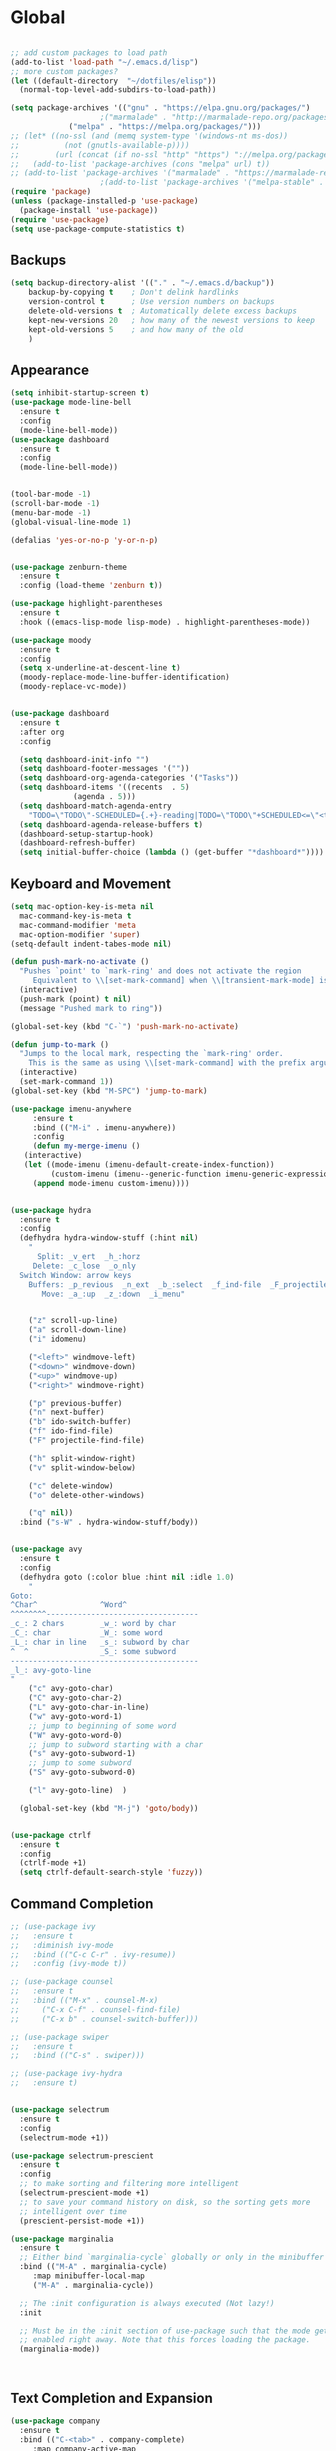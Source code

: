 * Global
  #+begin_src emacs-lisp :tangle yes

    ;; add custom packages to load path
    (add-to-list 'load-path "~/.emacs.d/lisp")
    ;; more custom packages?
    (let ((default-directory  "~/dotfiles/elisp"))
      (normal-top-level-add-subdirs-to-load-path))

    (setq package-archives '(("gnu" . "https://elpa.gnu.org/packages/")
					    ;("marmalade" . "http://marmalade-repo.org/packages/")
			     ("melpa" . "https://melpa.org/packages/")))
    ;; (let* ((no-ssl (and (memq system-type '(windows-nt ms-dos))
    ;; 		    (not (gnutls-available-p))))
    ;;        (url (concat (if no-ssl "http" "https") "://melpa.org/packages/")))
    ;;   (add-to-list 'package-archives (cons "melpa" url) t))
    ;; (add-to-list 'package-archives '("marmalade" . "https://marmalade-repo.org/packages/"))
					    ;(add-to-list 'package-archives '("melpa-stable" . "https://stable.melpa.org/packages/"))
    (require 'package)
    (unless (package-installed-p 'use-package)
      (package-install 'use-package))
    (require 'use-package)
    (setq use-package-compute-statistics t)
  #+end_src
** Backups
#+begin_src emacs-lisp :tangle yes
(setq backup-directory-alist '(("." . "~/.emacs.d/backup"))
    backup-by-copying t    ; Don't delink hardlinks
    version-control t      ; Use version numbers on backups
    delete-old-versions t  ; Automatically delete excess backups
    kept-new-versions 20   ; how many of the newest versions to keep
    kept-old-versions 5    ; and how many of the old
    )
#+end_src
** Appearance
   :PROPERTIES:
   :ORDERED:  t
   :END:
   #+begin_src emacs-lisp :tangle yes
     (setq inhibit-startup-screen t)
     (use-package mode-line-bell
       :ensure t
       :config
       (mode-line-bell-mode))
     (use-package dashboard
       :ensure t
       :config
       (mode-line-bell-mode))


     (tool-bar-mode -1)
     (scroll-bar-mode -1)
     (menu-bar-mode -1)
     (global-visual-line-mode 1)

     (defalias 'yes-or-no-p 'y-or-n-p)


     (use-package zenburn-theme
       :ensure t
       :config (load-theme 'zenburn t))

     (use-package highlight-parentheses
       :ensure t
       :hook ((emacs-lisp-mode lisp-mode) . highlight-parentheses-mode))

     (use-package moody
       :ensure t
       :config
       (setq x-underline-at-descent-line t)
       (moody-replace-mode-line-buffer-identification)
       (moody-replace-vc-mode))


     (use-package dashboard
       :ensure t
       :after org
       :config

       (setq dashboard-init-info "")
       (setq dashboard-footer-messages '(""))
       (setq dashboard-org-agenda-categories '("Tasks"))
       (setq dashboard-items '((recents  . 5)
			       (agenda . 5)))
       (setq dashboard-match-agenda-entry
	     "TODO=\"TODO\"-SCHEDULED={.+}-reading|TODO=\"TODO\"+SCHEDULED<=\"<today>\"-reading")
       (setq dashboard-agenda-release-buffers t)
       (dashboard-setup-startup-hook)
       (dashboard-refresh-buffer)
       (setq initial-buffer-choice (lambda () (get-buffer "*dashboard*"))))
   #+end_src

** Keyboard and Movement
#+begin_src emacs-lisp :tangle yes
  (setq mac-option-key-is-meta nil
	mac-command-key-is-meta t
	mac-command-modifier 'meta
	mac-option-modifier 'super)
  (setq-default indent-tabes-mode nil)

  (defun push-mark-no-activate ()
    "Pushes `point' to `mark-ring' and does not activate the region
	   Equivalent to \\[set-mark-command] when \\[transient-mark-mode] is disabled"
    (interactive)
    (push-mark (point) t nil)
    (message "Pushed mark to ring"))

  (global-set-key (kbd "C-`") 'push-mark-no-activate)

  (defun jump-to-mark ()
    "Jumps to the local mark, respecting the `mark-ring' order.
	  This is the same as using \\[set-mark-command] with the prefix argument."
    (interactive)
    (set-mark-command 1))
  (global-set-key (kbd "M-SPC") 'jump-to-mark)

  (use-package imenu-anywhere
       :ensure t
       :bind (("M-i" . imenu-anywhere))
       :config
       (defun my-merge-imenu ()
	 (interactive)
	 (let ((mode-imenu (imenu-default-create-index-function))
	       (custom-imenu (imenu--generic-function imenu-generic-expression)))
	   (append mode-imenu custom-imenu))))


  (use-package hydra
    :ensure t
    :config 
    (defhydra hydra-window-stuff (:hint nil)
      "
	    Split: _v_ert  _h_:horz
	   Delete: _c_lose  _o_nly
    Switch Window: arrow keys
	  Buffers: _p_revious  _n_ext  _b_:select  _f_ind-file  _F_projectile
	     Move: _a_:up  _z_:down  _i_menu"


      ("z" scroll-up-line)
      ("a" scroll-down-line)
      ("i" idomenu)

      ("<left>" windmove-left)
      ("<down>" windmove-down)
      ("<up>" windmove-up)
      ("<right>" windmove-right)

      ("p" previous-buffer)
      ("n" next-buffer)
      ("b" ido-switch-buffer) 
      ("f" ido-find-file)
      ("F" projectile-find-file)

      ("h" split-window-right)
      ("v" split-window-below)

      ("c" delete-window)
      ("o" delete-other-windows)

      ("q" nil))
    :bind ("s-W" . hydra-window-stuff/body))


  (use-package avy
    :ensure t
    :config
    (defhydra goto (:color blue :hint nil :idle 1.0)
      "
  Goto:
  ^Char^              ^Word^                
  ^^^^^^^^----------------------------------
  _c_: 2 chars        _w_: word by char     
  _C_: char           _W_: some word        
  _L_: char in line   _s_: subword by char  
  ^  ^                _S_: some subword     
  ------------------------------------------
  _l_: avy-goto-line
  "
      ("c" avy-goto-char)
      ("C" avy-goto-char-2)
      ("L" avy-goto-char-in-line)
      ("w" avy-goto-word-1)
      ;; jump to beginning of some word
      ("W" avy-goto-word-0)
      ;; jump to subword starting with a char
      ("s" avy-goto-subword-1)
      ;; jump to some subword
      ("S" avy-goto-subword-0)

      ("l" avy-goto-line)  )

    (global-set-key (kbd "M-j") 'goto/body))


  (use-package ctrlf
    :ensure t
    :config
    (ctrlf-mode +1)
    (setq ctrlf-default-search-style 'fuzzy))
#+end_src

** Command Completion
#+begin_src emacs-lisp :tangle yes
  ;; (use-package ivy
  ;;   :ensure t
  ;;   :diminish ivy-mode
  ;;   :bind (("C-c C-r" . ivy-resume))
  ;;   :config (ivy-mode t))

  ;; (use-package counsel
  ;;   :ensure t
  ;;   :bind (("M-x" . counsel-M-x)
  ;; 	 ("C-x C-f" . counsel-find-file)
  ;; 	 ("C-x b" . counsel-switch-buffer)))

  ;; (use-package swiper
  ;;   :ensure t
  ;;   :bind (("C-s" . swiper)))

  ;; (use-package ivy-hydra
  ;;   :ensure t)


  (use-package selectrum
    :ensure t
    :config
    (selectrum-mode +1))

  (use-package selectrum-prescient
    :ensure t
    :config
    ;; to make sorting and filtering more intelligent
    (selectrum-prescient-mode +1)
    ;; to save your command history on disk, so the sorting gets more
    ;; intelligent over time
    (prescient-persist-mode +1))

  (use-package marginalia
    :ensure t
    ;; Either bind `marginalia-cycle` globally or only in the minibuffer
    :bind (("M-A" . marginalia-cycle)
	   :map minibuffer-local-map
	   ("M-A" . marginalia-cycle))

    ;; The :init configuration is always executed (Not lazy!)
    :init

    ;; Must be in the :init section of use-package such that the mode gets
    ;; enabled right away. Note that this forces loading the package.
    (marginalia-mode))



#+end_src

#+RESULTS:
: marginalia-cycle

** Text Completion and Expansion
   #+begin_src emacs-lisp :tangle yes
     (use-package company
       :ensure t
       :bind (("C-<tab>" . company-complete)
	      :map company-active-map
		   ("C-n" . company-select-next)
		   ("C-p" . company-select-previous))

       :config
       (setq company-ide-delay 0)
       (global-company-mode t)
       (setq company-backends
	     '((company-files 
		company-keywords 
		company-capf
		company-dabbrev-code))))
     (use-package yasnippet
       :ensure t
       :defer t
       :config
       ;(yas-global-mode)
       (add-to-list 'yas-snippet-dirs "~/dotfiles/snippits/"))
     (use-package yasnippet-snippets
       :defer t
       :ensure t)
   #+end_src
** Undo
#+begin_src emacs-lisp :tangle yes
(use-package undo-tree
     :demand
     :ensure t
     :init
     (global-undo-tree-mode 1)
     (setf undo-tree-auto-save-history nil)
     (setf undo-tree-history-directory-alist '((".*" . "~/.emacs.d/undo-tree-history/"))))
#+end_src
** PATH
#+begin_src emacs-lisp :tangle yes
  (use-package exec-path-from-shell
      :ensure t
      :demand t
      :config 
      (setq exec-path-from-shell-arguments '())
      (exec-path-from-shell-initialize))
#+end_src
** Scratch
#+begin_src emacs-lisp :tangle yes
  (setq initial-major-mode 'org-mode)
  (setq initial-scratch-message nil)
#+end_src
** Server Sync
#+begin_src emacs-lisp :tangle yes
  (use-package f
    :ensure t)

  (use-package s
    :ensure t)

  (use-package comint
    :demand t)

  ;; Unison Mode
  (defvar unison-local-cli-path "unison"
    "Path to the program used by `run-cassandra'")

  (defvar unison-local-sync-root "/home/nate/sync/"
    "Path to the directory for storing synced remote directories")

  (defvar unison-remote-cli-path-alist '(("autobot" . "/home/nchodosh/.local/bin/unison"))
    "Alist for associating remote hosts with servercmds")

  (defvar unison-cli-arguments '()
    "Commandline arguments to pass to `cassandra-cli'")

  (defvar unison-sync-remote-host nil
    "Directory local variable for holding the remote hostname")
  (defvar unison-sync-remote-path nil
    "Directory local variable for the path to the sync directory on the remote host")
  (defvar unison-sync-local-directory nil
    "Directory local vairable for the root directory associated with this file")
  (defvar unison-sync-last-sync nil
    "Directory local vairable for the last time this directory was synced")


  (dolist (sym '(unison-sync-remote-host
		 unison-sync-remote-path
		 unison-sync-local-directory))
    (put sym 'safe-local-variable 'stringp))
  (put 'unison-sync-last-sync 'safe-local-variable 'listp)

  (defvar unison-mode-map
    (let ((map (nconc (make-sparse-keymap) comint-mode-map)))
      ;; example definition
      (define-key map "\t" 'completion-at-point)
      map)
    "Basic mode map for `run-cassandra'")

  (defvar unison-prompt-regexp " \\[[a-zA-Z]*\\] "
    "Prompt for `unison'.")


  (define-minor-mode server-sync-mode
    "A minor mode for keeping a directory synced with a server copy"
    :lighter " server-sync-mode"
    :keymap
    (let ((map (make-sparse-keymap)))
      (define-key map (kbd "C-c s") 'sync-to-remote)
      map))

  (defun maybe-server-sync-mode ()
    "Maybe enable server-sync-mode if unison-sync variables are present"
    (hack-local-variables)
    (when unison-sync-remote-host
      (server-sync-mode)))

  (advice-add #'set-auto-mode :after #'maybe-server-sync-mode)

  (diminish 'server-sync-mode '(:eval (progn
					(hack-local-variables)
					(if (time-less-p
					     (nth 5 (file-attributes
						     (buffer-file-name (current-buffer))))
					     unison-sync-last-sync)
					    " ●-sync" " ○-sync"))))
  (defun update-project-variables (dirname host-name remote-path local-directory ctime)
    (let ((local-directory (f-join unison-local-sync-root dirname))
	  (vars
	   `((nil . ((unison-sync-last-sync . ,ctime))))))
      ;(dir-locals-set-class-variables 'unison-sync-directory (list (cons dirname vars)))
      (add-dir-local-variable nil 'unison-sync-remote-host host-name)
      (add-dir-local-variable nil 'unison-sync-remote-path remote-path)
      (add-dir-local-variable nil 'unison-sync-local-directory  local-directory)
      (add-dir-local-variable nil 'unison-sync-last-sync ctime)
      (let ((buff (current-buffer)))
	(find-file (f-join default-directory dir-locals-file))
	(save-buffer)
	(kill-buffer (current-buffer)))))



  (defun sync-to-local (remote-directory)
    (interactive "DRoot directory to sync: ")
    (cl-assert (file-remote-p remote-directory) t "Non-remote directory selected for local sync")
    (let ((host-name (file-remote-p remote-directory 'host))
	  (dirname (f-base (file-remote-p remote-directory 'localname)))
	  (remote-path (f-dirname (file-remote-p remote-directory 'localname))))
      (print host-name)
      (print dirname)
      (print remote-path)
      (cl-assert (assoc host-name unison-remote-cli-path-alist)
		 "Host not found in remote-sync-servercmd-alist")
      (let (;(output-buffer (generate-new-buffer (format "unison [%s]" dirname)))
	    (local-directory (f-join unison-local-sync-root dirname))
	    (remote-unison-target (format "ssh://%s/%s" host-name remote-path))
	    (remote-servercmd (cdr (assoc host-name unison-remote-cli-path-alist))))
	(print local-directory)
	(print remote-unison-target)
	(print remote-servercmd)
	(let ((default-directory local-directory)
	      (comint-buffer))
	  (update-project-variables dirname host-name remote-path local-directory (current-time))
	  (setq comint-buffer
		(make-comint (format "server-sync [%s]" dirname)
			     unison-local-cli-path nil
			     unison-local-sync-root remote-unison-target
			     "-path" dirname
			     "-servercmd" remote-servercmd))
	  (pop-to-buffer-same-window comint-buffer)))))


  (defun sync-to-remote ()
    (interactive)
    (message (buffer-local-value 'unison-sync-local-directory (current-buffer)))
    (let ((host-name (buffer-local-value 'unison-sync-remote-host (current-buffer)))
	  (remote-path (buffer-local-value 'unison-sync-remote-path (current-buffer)))
	  (local-directory (buffer-local-value 'unison-sync-local-directory (current-buffer))))
      (cl-assert (assoc host-name unison-remote-cli-path-alist)
		 "Host not found in remote-sync-servercmd-alist")
      (let ((dirname (f-base local-directory))
	    (remote-unison-target (format "ssh://%s/" host-name))
	    (remote-servercmd (cdr (assoc host-name unison-remote-cli-path-alist))))
	(let ((default-directory local-directory)
	      (proc-name (format "server-sync [%s]" dirname))
	      (comint-buffer))
	  (setq comint-buffer (make-comint proc-name
					   unison-local-cli-path nil
					   unison-local-sync-root remote-unison-target
					   "-auto"
					   "-path" dirname
					   "-servercmd" remote-servercmd))
	  (set-process-sentinel (get-process proc-name)
				`(lambda (x y)
				   (progn
				     (update-project-variables ,dirname ,host-name ,remote-path ,local-directory (list ,@(current-time)))
				     (pop-to-buffer-same-window ,(current-buffer)))))
	  (pop-to-buffer-same-window comint-buffer)))))





#+end_src
* Major Modes
** Proced
   #+begin_src emacs-lisp :tangle yes
     (use-package proced
       :config
       (defun proced-settings ()
	 (setf (alist-get 'args proced-grammar-alist)
	   '("Args" (lambda (x) (format "%.30s" (proced-format-args x)))
	     left proced-string-lessp nil
	     (args pid)
	     (nil t nil)))
	 (proced-toggle-auto-update 1)
	 (setq proced-auto-update-interval 0.5))

       (add-hook 'proced-mode-hook 'proced-settings))
   #+end_src
** Calculator
#+begin_src emacs-lisp :tangle yes
  (setq
   math-additional-units '((GiB "1024 * MiB" "Giga Byte")
			   (MiB "1024 * KiB" "Mega Byte")
			   (KiB "1024 * B" "Kilo Byte")
			   (B nil "Byte")
			   (Gib "1024 * Mib" "Giga Bit")
			   (Mib "1024 * Kib" "Mega Bit")
			   (Kib "1024 * bit" "Kilo Bit")
			   (bit "B / 8" "Bit"))
   math-units-table nil)
#+end_src
** Text
#+begin_src emacs-lisp :tangle yes
  (add-hook 'text-mode-hook (lambda () (flyspell-mode 1)))

  (use-package flyspell-correct
    :ensure t
    :after flyspell
    :bind (:map flyspell-mode-map ("C-;" . flyspell-correct-wrapper)))


  (use-package flyspell-correct-ivy
    :ensure t
    :after flyspell-correct)
#+end_src
** Dired
#+begin_src emacs-lisp :tangle yes
(use-package dired-subtree
  :ensure t)
(setq dired-dwim-target t)
(setq dired-listing-switches "-alh")
#+end_src
** Tramp
#+begin_src emacs-lisp :tangle yes
(use-package tramp
  :config
  (add-to-list 'tramp-remote-path 'tramp-own-remote-path))
#+end_src
** Shell
#+begin_src emacs-lisp :tangle yes
  (use-package vterm
    :ensure t
    :bind (:map vterm-mode-map ("C-l" . vterm-send-C-l)))
#+end_src
*** eshell
#+BEGIN_SRC emacs-lisp
  (use-package eshell
    :config
    (require 'em-smart)
    (setq eshell-where-to-jump 'begin)
    (setq eshell-review-quick-commands nil)
    (setq eshell-smart-space-goes-to-end t)
    (setq eshell-prompt-regexp "[^#$|
  ]* \\([#$]\\|\\(|->\\)\\) ")    
    (defmacro with-face (str &rest properties)
      (if (> (length properties) 1)
          `(propertize ,str 'face (list ,@properties))
        (if (= (length properties) 1)
            `(propertize ,str 'face ,@properties)
          str)))
    (defvar eshell-prev-dir "")
    (defvar eshell-prev-time '(0 0 0 0))
    (defun nates-eshell-hook ()
      (set (make-local-variable 'eshell-prev-dir) (eshell/pwd)))
    (defun fancy-prompt ()
      (let (prompt) 
        (setq prompt
              (concat
               (when (or (not (string= eshell-prev-dir (eshell/pwd)))
                         (not (time-less-p (time-subtract (current-time)
                                                          eshell-prev-time)
                                           '(0 30 0 0))))
                 (setq eshell-prev-dir (eshell/pwd))
                 (setq eshell-prev-time (current-time))
                 (concat
                  (with-face user-login-name
                             'eshell-ls-readonly-face)
                  (with-face " @ "
                             'eshell-ls-symlink-face)
                  (with-face (eshell/pwd) 
                             'eshell-ls-directory-face)
                  (with-face "\n")))
               (with-face " |-> " 'font-lock-constant-face)))
        (put-text-property 0 (length prompt) 'read-only t prompt)
        (put-text-property 0 (length prompt) 
                           'rear-nonsticky t prompt)
        prompt))
    
    (defun simple-prompt ()
      " $ ")
    (add-hook 'eshell-mode-hook 'nates-eshell-hook)
    (setq eshell-prompt-function 'fancy-prompt)
    (setq eshell-highlight-prompt nil))
#+END_SRC
** Magit

   #+begin_src emacs-lisp :tangle yes
	  (use-package magit
	    :ensure t
	    :defer t)
   #+end_src
** LATEX
#+begin_src emacs-lisp :tangle yes
  ;; (use-package company-auctex
  ;;   :ensure t
  ;;   :defer t)
  ;; (use-package font-latex
  ;;   :ensure t
  ;;   :defer t)

  (use-package auctex
    :requires tex
    :mode "\\.tex\\'"
    :init
    (add-hook 'LaTeX-mode-hook #'eglot-ensure))

  ;; Command for generating pngs of latex equations




  (defun latex-eq-to-png (equation output-file)
    (interactive "MEquation: \nFOuput File: ")
    (let ((file (make-temp-file "latext-to-png" nil ".tex")))
      (with-temp-file file
	(insert (format "\\documentclass[convert={outfile=%s,density=1000},border={0cm 0.2cm}]{standalone}\\usepackage{mymacros} \\begin{document}"
			(expand-file-name output-file)))
	(insert (format "$%s$" equation))
	(insert "\\end{document}"))
      (start-process-shell-command
       "latex-to-png"
       (get-buffer-create "*latex-to-png compilation*")
       (concat
	"cd "
	temporary-file-directory
	" && "
	"pdflatex "
	"-shell-escape " 
	file))))

  (defun latex-to-png (equation output-file)
    (interactive "MEquation: \nFOuput File: ")
    (let ((file (make-temp-file "latext-to-png" nil ".tex")))
      (with-temp-file file
	(insert (format "\\documentclass[preview,convert={outfile=%s,density=1000}]{standalone}\\usepackage{mymacros} \\begin{document}"
			(expand-file-name output-file)))
	(insert (format "%s" equation))
	(insert "\\end{document}"))
      (start-process-shell-command
       "latex-to-png"
       (get-buffer-create "*latex-to-png compilation*")
       (concat
	"cd "
	temporary-file-directory
	" && "
	"pdflatex "
	"-shell-escape " 
	file))))

#+end_src
** git
#+BEGIN_SRC emacs-lisp
(defun nates-git-ignore-mode ()
  (add-to-list (make-local-variable 'company-backends) 'company-files))
(add-to-list 'auto-mode-alist '("\\.gitignore\\'" . nates-git-ignore-mode))
#+END_SRC
** Org
    #+begin_src emacs-lisp :tangle yes
      (use-package org

	:bind (("C-c r" . org-capture)
	       ("C-c l" . org-store-link)
	       ("C-c a" . org-agenda)
	       ("C-c b" . org-iswitchb)
	       :map org-mode-map
	       ("C-M-<left>" . org-promote-subtree)
	       ("C-M-<right>" . org-demote-subtree)
	       ("C-M-u" . org-up-element)
	       ("C-M-f" . org-forward-element)
	       ("C-M-b" . org-backward-element)
	       ("C-M-d" . org-down-element))
	:config
	; add org-journal files to regex, might be slow
	(setq org-agenda-file-regexp "\\`\\\([^.].*\\.org\\\|[0-9]\\\{8\\\}\\\(\\.gpg\\\)?\\\)\\'")
	(dolist (root '("~/org/" "~/Documents/org/"))
	  (dolist (file '("phone-journal.org" "journal/"))
	    (let ((f (f-join root file)))
	      (when (or (f-directory-p f) (f-file-p f))
		(add-to-list 'org-agenda-files f)))))
	(setq org-directory "~/Documents/org")
	(setq org-default-notes-file "~/Documents/org/agenda/notes.org")
	(setq org-log-done 'time)
	(setq org-capture-templates
	      `(("t" "TODO Nate" entry (file+datetree "~/Documents/org/tasks.org"  "Tasks")
		 "* TODO [#C] %?\n   SCHEDULED: <%<%Y-%m-%d %a>>\n  [%<%Y-%m-%d %a>]\n  %a")
		("n" "Note Here" entry (file+datetree buffer-file-name "Journal")
		 "* %^{Description}
      %?")
		("j" "Journal Entry"
		 entry (file+datetree "~/journal.org")
		 "* %?"
		 :empty-lines 1)
		("N" "Notebook Entry"
		 entry (file+datetree "~/Documents/org/notebook.org")
		 "* %^{Description} %^g %?\nAdded: %U"
		 :empty-lines 1)	  ))

	(setq org-modules
	      (quote
	       (org-bbdb org-bibtex org-gnus org-info org-irc
			 org-mhe org-rmail org-w3m org-tempo)))
	(org-babel-do-load-languages
	 'org-babel-load-languages
	 '((emacs-lisp . t)
	   (python . t)
	   (shell . t)))
	(setq org-latex-pdf-process '("latexmk -pdflatex='lualatex -shell-escape -interaction nonstopmode' -pdf -f  %f")))

      (use-package org-journal
	:ensure t
	:config
	(setq org-journal-dir "~/Documents/org/journal/"
	      org-journal-file-type 'monthly
	      org-journal-file-format "%Y%m%d.org")
	(defun org-journal-new-reading-list-entry (url)
	  (interactive "sURL: ")
	  (org-journal-new-entry nil)
	  (insert "To read,  ")
	  (insert url)
	  (org-todo)
	  (org-set-tags "reading"))
	(defhydra journal-hydra (:color blue :hint nil)
	  ("n" org-journal-new-entry "new entry")
	  ("g" org-journal-open-current-journal-file "open journal"))
	:bind
	(("C-c j" . journal-hydra/body)))

      (use-package org-ref
	:defer t
	:ensure t
	:config
	(setq bibtex-completion-bibliography (directory-files
					      "~/Documents/LuceyResearch/library/" t ".*\\.bib")
	      bibtex-completion-notes-path "~/Documents/LuceyResearch/library/notes/"))

      ;; (use-package org-roam
      ;;   :ensure t
      ;;   :init
      ;;   (setq org-roam-v2-ack t)
      ;;   :custom
      ;;   (org-roam-directory "~/org-roam")
      ;;   (org-roam-completion-everywhere t)
      ;;   :bind (("C-c n l" . org-roam-buffer-toggle)
      ;; 	 ("C-c n f" . org-roam-node-find)
      ;; 	 ("C-c n i" . org-roam-node-insert)
      ;; 	 :map org-mode-map
      ;; 	 ("C-M-i"    . completion-at-point))
      ;;   :config
      ;;   (org-roam-setup))
    #+end_src
** Programming
#+begin_src emacs-lisp :tangle yes
  (use-package flycheck
    :ensure t
    :custom (flycheck-checker-error-threshold 4000 "Errors!"))
#+end_src
*** Emacs Lisp
    #+begin_src emacs-lisp :tangle yes
      (use-package paredit
	:ensure t
	:hook ((emacs-lisp-mode . paredit-mode)
	       (eval-expression-minibuffer-setup . paredit-mode)
	       (lisp-mode . paredit-mode))
	:bind (("C-)" . paredit-forward-slurp-sexp)
	       ("C-(" . paredit-backward-slurp-sexp)
	       ("C-}" . paredit-forward-barf-sexp)
	       ("C-{" . paredit-backward-barf-sexp)))

      (use-package eldoc
	:ensure t
	:hook (emacs-lisp-mode . eldoc-mode))
   #+end_src
*** LSP
#+begin_src emacs-lisp :tangle yes
    ;; (use-package lsp-mode
    ;;   :ensure t
    ;;   :config
    ;;   (setq gc-cons-threshold 100000000)
    ;;   (setq read-process-output-max (* 1024 1024))
    ;;   ;; (lsp-register-client
    ;;   ;;  (make-lsp-client :new-connection (lsp-tramp-connection "jedi-language-server")
    ;;   ;; 		    :major-modes '(python-mode)
    ;;   ;; 		    :remote? t
    ;;   ;; 		    :server-id 'jedi-remote))

    ;;   ;; (lsp-register-client
    ;;   ;;  (make-lsp-client :new-connection (lsp-tramp-connection "pyls")
    ;;   ;; 		    :major-modes '(python-mode)
    ;;   ;; 		    :remote? t
    ;;   ;; 		    :server-id 'pyls-remote))

    ;;   ;; (add-to-list 'lsp-enabled-clients 'pyls)
    ;;   ;; (add-to-list 'lsp-enabled-clients 'pyls-remote)

    ;;   ;; (lsp-register-client
    ;;   ;;  (make-lsp-client :new-connection (lsp-tramp-connection "pyright")
    ;;   ;; 		    :major-modes '(python-mode)
    ;;   ;; 		    :remote? t
    ;;   ;; 		    :server-id 'pyright-remote))
    ;;   (use-package lsp-ui
    ;;     :ensure t
    ;;     :hook ((lsp-mode . lsp-ui-mode)))

    ;;   :hook
    ;;   ((python-mode . lsp-mode)
    ;;    ;; (lsp-after-initialize . (lambda () (setq company-backends
    ;;    ;; 					    (delete 'company-capf company-backends))))
    ;;    ))

    (use-package eglot
      :ensure t
      :defer t)
#+end_src
*** Python
#+begin_src emacs-lisp :tangle yes
  (use-package python
    :init
    (add-hook 'python-mode-hook 'eglot-ensure))

  (use-package conda
    :ensure t
    :config
    (setq conda-anaconda-home "/home/nate/miniconda3/")
    (setq conda-env-home-directory "/home/nate/miniconda3/"))

  ;; (use-package lsp-python-ms
  ;;   :ensure t
  ;;   :init (setq lsp-python-ms-auto-install-server t)
  ;;   :config
  ;;   (add-to-list 'lsp-enabled-clients 'mspyls))
					  ; or lsp-deferred
  ;; (use-package lsp-pyright
  ;;   :ensure t
  ;;   :after (lsp-mode)
  ;;   :config
  ;;   ;(add-to-list 'lsp-enabled-clients 'pyright)
  ;;   ;(add-to-list 'lsp-enabled-clients 'pyright-remote)

  ;;   (lsp-register-client
  ;;    (make-lsp-client
  ;;     :new-connection (lsp-tramp-connection (lambda ()
  ;;                                             (cons (lsp-package-path 'pyright)
  ;;                                                   lsp-pyright-langserver-command-args)))
  ;;     :major-modes '(python-mode)
  ;;     :server-id 'pyright-remote
  ;;     :remote? t
  ;;     :multi-root lsp-pyright-multi-root
  ;;     :priority 3
  ;;     :initialized-fn (lambda (workspace)
  ;;                       (with-lsp-workspace workspace
  ;; 			;; we send empty settings initially, LSP server will ask for the
  ;; 			;; configuration of each workspace folder later separately
  ;; 			(lsp--set-configuration
  ;; 			 (make-hash-table :test 'equal))))
  ;;     :download-server-fn (lambda (_client callback error-callback _update?)
  ;;                           (lsp-package-ensure 'pyright callback error-callback))
  ;;     :notification-handlers (lsp-ht ("pyright/beginProgress" 'lsp-pyright--begin-progress-callback)
  ;;                                    ("pyright/reportProgress" 'lsp-pyright--report-progress-callback)
  ;;                                    ("pyright/endProgress" 'lsp-pyright--end-progress-callback)))))

  ;; (use-package lsp-pyright
  ;;   :ensure t
  ;;   :after (lsp-mode)
  ;;   :config
  ;;   (add-to-list 'lsp-enabled-clients 'pyright)
  ;;   :hook (python-mode . (lambda ()
  ;; 			  (require 'lsp-pyright))))
					  ; or lsp-deferred


  (define-derived-mode pickle-mode python-mode "pickle"
    "Major mode for viewing pickle files."
    (delete-region (point-min) (point-max))
    (process-file "python" nil t t "-c" (format "import pickle\nprint(pickle.load(open('%s', 'rb')))"
						(file-local-name (buffer-file-name))))
    (set-buffer-modified-p nil)
    (read-only-mode))

  (add-to-list 'auto-mode-alist '("\\.pickle\\'" . pickle-mode))

  ;; (use-package lsp-jedi
  ;;   :ensure t
  ;;   :after (lsp-mode)
  ;;   :config
  ;;     (add-to-list 'lsp-disabled-clients 'pyls)
  ;;     (add-to-list 'lsp-enabled-clients 'jedi))
#+end_src
*** CMAKE
#+BEGIN_SRC emacs-lisp
  (use-package cmake-mode :ensure t)
#+END_SRC

*** C++
#+BEGIN_SRC emacs-lisp
  (use-package cc-mode
    :config
    (setq c-default-style
          (quote
           ((c++-mode . "k&r")
            (java-mode . "java")
            (awk-mode . "awk")
            (other . "gnu"))))
    (setq c-offsets-alist (quote ((statement-cont first c-lineup-assignments +))))

    (defun my-c++-mode-hook ()
      (add-to-list
       'imenu-generic-expression
       '("Function Header" 
         "^\\s-*\\([a-zA-Z0-9_:><]+\\s-+\\)+\\([a-zA-Z0-9_]+\\)([-a-zA-Z0-9[:space:]:<>,=_*&()\n]*);"
         2))
      (setq imenu-create-index-function 'my-merge-imenu))

    (add-hook 'c++-mode-hook 'my-c++-mode-hook)

    (defun my-c-mode-common-hook ()
      ;; my customizations for all of c-mode, c++-mode, objc-mode, java-mode
      (c-set-offset 'substatement-open 0)
      ;; other customizations can go here

      (setq c++-tab-always-indent t)
      (setq c-basic-offset 2)                  ;; Default is 2
      (setq c-indent-level 2)                  ;; Default is 2

      (setq tab-stop-list '(4 8 12 16 20 24 28 32 36 40 44 48 52 56 60))
      (setq tab-width 2)
      (setq indent-tabs-mode nil)
      (setq column-number-mode t)
      (setq compile-command "make all")
      (local-set-key (kbd "C-c C-c") 'recompile))


    (add-hook 'c-mode-common-hook 'my-c-mode-common-hook)

    (add-to-list 'auto-mode-alist '("\\.h\\'" . c++-mode))
    (add-to-list 'auto-mode-alist '("\\.tpp\\'" . c++-mode))
    (add-to-list 'auto-mode-alist '("\\.cc\\'" . c++-mode)))
#+END_SRC

*** BASH
#+BEGIN_SRC emacs-lisp
  (use-package sh-script
    :demand
    :config
    (add-to-list 'auto-mode-alist 
                 '("\\.bashrc.*" . shell-script-mode)))
#+END_SRC

*** LISP
#+begin_src emacs-lisp :tangle yes
  (use-package slime
    :ensure t
    :config
    (setq inferior-lisp-program "sbcl")
    (setq slime-contribs '(slime-fancy)))
#+end_src

* Help
** Find
*** Locations to search
    - one location /usr/​bin​/find [location1]
    - two locations /usr/​bin​/find [location1] [locat​ion2]
    - N locations/usr/​bin​/find [locat​ion1] [locat​ion2] ...[locat​ionN]

    can specify 0 or more locations to search
    if 0 locations are specified then the current
    directory will be searched
    locations separated by space character

* Finally
** Dashboard
   #+begin_src emacs-lisp

   #+end_src
** Diminish
  #+begin_src emacs-lisp :tangle yes
     (use-package diminish
       :ensure t
       :demand t
       :config
       (diminish 'auto-revert-mode "ar")
       (diminish 'yas-minor-mode " y")
       (diminish 'visual-line-mode)
       (diminish 'company-mode)
       (diminish 'undo-tree-mode)
       (diminish 'eldoc-mode)
       (diminish 'paredit-mode "(p)"))
  #+end_src
